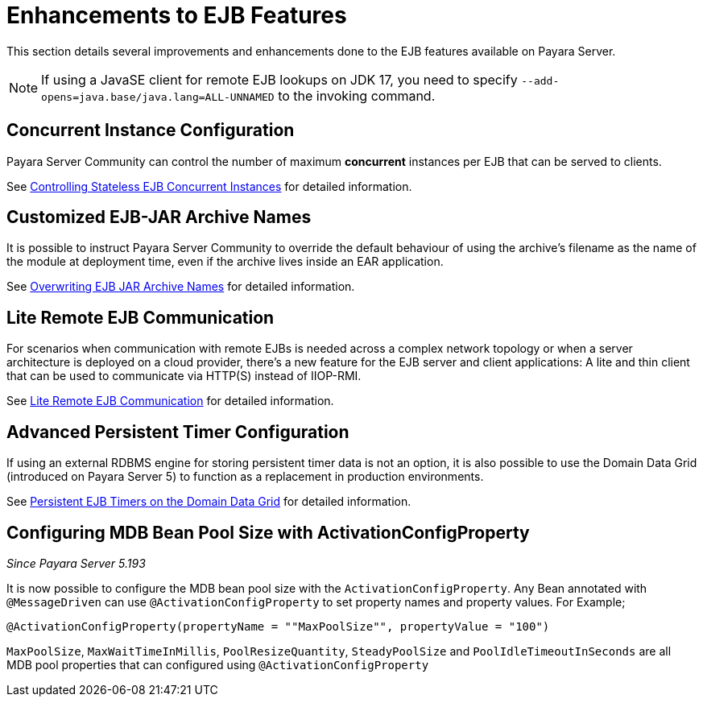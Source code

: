 [[enhanced-ejb-features]]
= Enhancements to EJB Features

This section details several improvements and enhancements done to the EJB features available on Payara Server.

NOTE: If using a JavaSE client for remote EJB lookups on JDK 17, you need to specify `--add-opens=java.base/java.lang=ALL-UNNAMED` to the invoking command.

[[concurrent-instance-configuration]]
== Concurrent Instance Configuration

Payara Server Community can control the number of maximum *concurrent* instances per EJB that can be served to clients. 

See xref:documentation/payara-server/ejb/concurrent-instances.adoc[Controlling Stateless EJB Concurrent Instances] for detailed information.

[[custom-ejb-jar-names]]
== Customized EJB-JAR Archive Names

It is possible to instruct Payara Server Community to override the default behaviour of using the archive's filename as the name of the module at deployment time, even if the archive lives inside an EAR application.

See xref:documentation/payara-server/ejb/ejb-jar-names.adoc[Overwriting EJB JAR Archive Names] for detailed information.

[[lite-remote-ejb]]
== Lite Remote EJB Communication

For scenarios when communication with remote EJBs is needed across a complex network topology or when a server architecture is deployed on a cloud provider, there's a new feature for the EJB server and client applications: A lite and thin client that can be used to communicate via HTTP(S) instead of IIOP-RMI.

See xref:documentation/payara-server/ejb/lite-remote-ejb.adoc[Lite Remote EJB Communication] for detailed information.

[[persistent-timers]]
== Advanced Persistent Timer Configuration

If using an external RDBMS engine for storing persistent timer data is not an option, it is also possible to use the Domain Data Grid (introduced on Payara Server 5) to function as a replacement in production environments.

See xref:documentation/payara-server/ejb/persistent-timers.adoc[Persistent EJB Timers on the Domain Data Grid] for detailed information.

[[mbd-bean-pool-size]]
== Configuring MDB Bean Pool Size with ActivationConfigProperty
_Since Payara Server 5.193_

It is now possible to configure the MDB bean pool size with the `ActivationConfigProperty`.
Any Bean annotated with `@MessageDriven` can use `@ActivationConfigProperty` to set property names and property values. For Example;

	@ActivationConfigProperty(propertyName = ""MaxPoolSize"", propertyValue = "100")

`MaxPoolSize`, `MaxWaitTimeInMillis`, `PoolResizeQuantity`, `SteadyPoolSize` and `PoolIdleTimeoutInSeconds` are all MDB pool properties that can configured using `@ActivationConfigProperty`